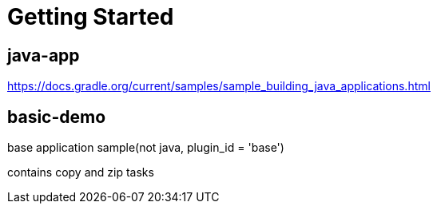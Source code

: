 = Getting Started

== java-app
https://docs.gradle.org/current/samples/sample_building_java_applications.html

== basic-demo
base application sample(not java, plugin_id = 'base')

contains copy and zip tasks
